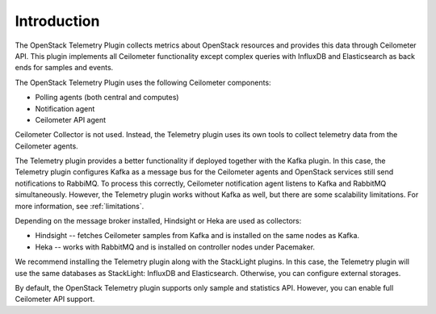 .. _intro:

Introduction
------------

The OpenStack Telemetry Plugin collects metrics about OpenStack resources and
provides this data through Ceilometer API. This plugin implements all
Ceilometer functionality except complex queries with InfluxDB and Elasticsearch
as back ends for samples and events.

The OpenStack Telemetry Plugin uses the following Ceilometer components:

* Polling agents (both central and computes)
* Notification agent
* Ceilometer API agent

Ceilometer Collector is not used. Instead, the Telemetry plugin uses its own
tools to collect telemetry data from the Ceilometer agents.

The Telemetry plugin provides a better functionality if deployed together
with the Kafka plugin. In this case, the Telemetry plugin configures Kafka as
a message bus for the Ceilometer agents and OpenStack services still send
notifications to RabbiMQ. To process this correctly, Ceilometer notification
agent listens to Kafka and RabbitMQ simultaneously.
However, the Telemetry plugin works without Kafka as well, but there are some
scalability limitations. For more information, see :ref:`limitations`.

Depending on the message broker installed, Hindsight or Heka are used as
collectors:

* Hindsight -- fetches Ceilometer samples from Kafka and is installed on the
  same nodes as Kafka.
* Heka -- works with RabbitMQ and is installed on controller nodes under
  Pacemaker.

We recommend installing the Telemetry plugin along with the StackLight plugins.
In this case, the Telemetry plugin will use the same databases as StackLight:
InfluxDB and Elasticsearch. Otherwise, you can configure external storages.

By default, the OpenStack Telemetry plugin supports only sample and statistics
API. However, you can enable full Ceilometer API support.

.. seealso::

   * :ref:`architecture`